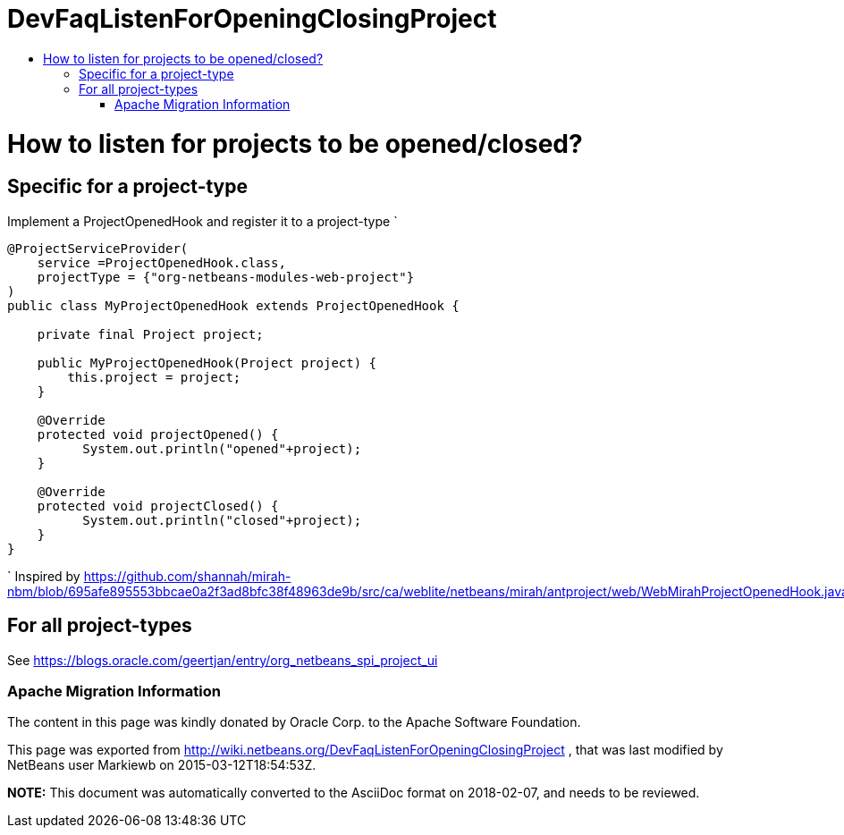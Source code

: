 // 
//     Licensed to the Apache Software Foundation (ASF) under one
//     or more contributor license agreements.  See the NOTICE file
//     distributed with this work for additional information
//     regarding copyright ownership.  The ASF licenses this file
//     to you under the Apache License, Version 2.0 (the
//     "License"); you may not use this file except in compliance
//     with the License.  You may obtain a copy of the License at
// 
//       http://www.apache.org/licenses/LICENSE-2.0
// 
//     Unless required by applicable law or agreed to in writing,
//     software distributed under the License is distributed on an
//     "AS IS" BASIS, WITHOUT WARRANTIES OR CONDITIONS OF ANY
//     KIND, either express or implied.  See the License for the
//     specific language governing permissions and limitations
//     under the License.
//

= DevFaqListenForOpeningClosingProject
:jbake-type: wiki
:jbake-tags: wiki, devfaq, needsreview
:jbake-status: published
:keywords: Apache NetBeans wiki DevFaqListenForOpeningClosingProject
:description: Apache NetBeans wiki DevFaqListenForOpeningClosingProject
:toc: left
:toc-title:
:syntax: true

= How to listen for projects to be opened/closed?

== Specific for a project-type

Implement a ProjectOpenedHook and register it to a project-type
`

[source,java]
----

@ProjectServiceProvider(
    service =ProjectOpenedHook.class,
    projectType = {"org-netbeans-modules-web-project"}
)
public class MyProjectOpenedHook extends ProjectOpenedHook {

    private final Project project;

    public MyProjectOpenedHook(Project project) {
        this.project = project;
    }

    @Override
    protected void projectOpened() {
          System.out.println("opened"+project);
    }

    @Override
    protected void projectClosed() {
          System.out.println("closed"+project);
    }
}

----

`
Inspired by link:https://github.com/shannah/mirah-nbm/blob/695afe895553bbcae0a2f3ad8bfc38f48963de9b/src/ca/weblite/netbeans/mirah/antproject/web/WebMirahProjectOpenedHook.java[https://github.com/shannah/mirah-nbm/blob/695afe895553bbcae0a2f3ad8bfc38f48963de9b/src/ca/weblite/netbeans/mirah/antproject/web/WebMirahProjectOpenedHook.java]

== For all project-types

See link:https://blogs.oracle.com/geertjan/entry/org_netbeans_spi_project_ui[https://blogs.oracle.com/geertjan/entry/org_netbeans_spi_project_ui]

=== Apache Migration Information

The content in this page was kindly donated by Oracle Corp. to the
Apache Software Foundation.

This page was exported from link:http://wiki.netbeans.org/DevFaqListenForOpeningClosingProject[http://wiki.netbeans.org/DevFaqListenForOpeningClosingProject] , 
that was last modified by NetBeans user Markiewb 
on 2015-03-12T18:54:53Z.


*NOTE:* This document was automatically converted to the AsciiDoc format on 2018-02-07, and needs to be reviewed.
